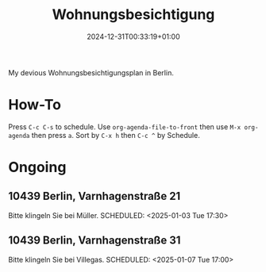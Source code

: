 #+title: Wohnungsbesichtigung
#+date: 2024-12-31T00:33:19+01:00
#+lastmod: 2025-01-02T12:53:03+01:00

My devious Wohnungsbesichtigungsplan in Berlin.

# more

* How-To
SCHEDULED: <2024-01-01 Mon>
Press =C-c C-s= to schedule.
Use =org-agenda-file-to-front= then use =M-x org-agenda= then press =a=.
Sort by =C-x h= then =C-c ^= by Schedule.

* Ongoing
** 10439 Berlin, Varnhagenstraße 21
Bitte klingeln Sie bei Müller.
SCHEDULED: <2025-01-03 Tue 17:30>
** 10439 Berlin, Varnhagenstraße 31
Bitte klingeln Sie bei Villegas.
SCHEDULED: <2025-01-07 Tue 17:00>
